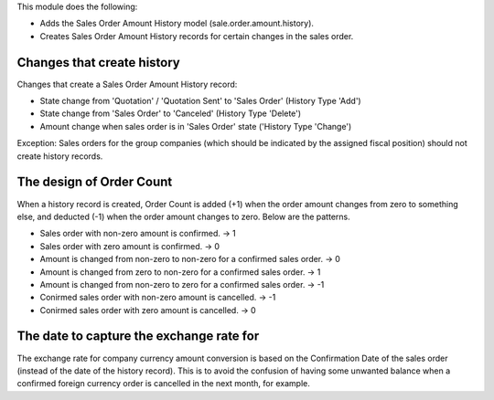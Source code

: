This module does the following:

* Adds the Sales Order Amount History model (sale.order.amount.history).
* Creates Sales Order Amount History records for certain changes in the sales order.

Changes that create history
---------------------------

Changes that create a Sales Order Amount History record:

* State change from 'Quotation' / 'Quotation Sent' to 'Sales Order' (History Type 'Add')
* State change from 'Sales Order' to 'Canceled' (History Type 'Delete')
* Amount change when sales order is in 'Sales Order' state ('History Type 'Change')

Exception: Sales orders for the group companies (which should be indicated by the
assigned fiscal position) should not create history records.

The design of Order Count
-------------------------

When a history record is created, Order Count is added (+1) when the order amount
changes from zero to something else, and deducted (-1) when the order amount changes
to zero.  Below are the patterns.

* Sales order with non-zero amount is confirmed.  -> 1
* Sales order with zero amount is confirmed.  -> 0
* Amount is changed from non-zero to non-zero for a confirmed sales order.  -> 0
* Amount is changed from zero to non-zero for a confirmed sales order.  -> 1
* Amount is changed from non-zero to zero for a confirmed sales order.  -> -1
* Conirmed sales order with non-zero amount is cancelled.  -> -1
* Conirmed sales order with zero amount is cancelled.  -> 0

The date to capture the exchange rate for
-----------------------------------------

The exchange rate for company currency amount conversion is based on the Confirmation
Date of the sales order (instead of the date of the history record).  This is to avoid
the confusion of having some unwanted balance when a confirmed foreign currency order
is cancelled in the next month, for example.
